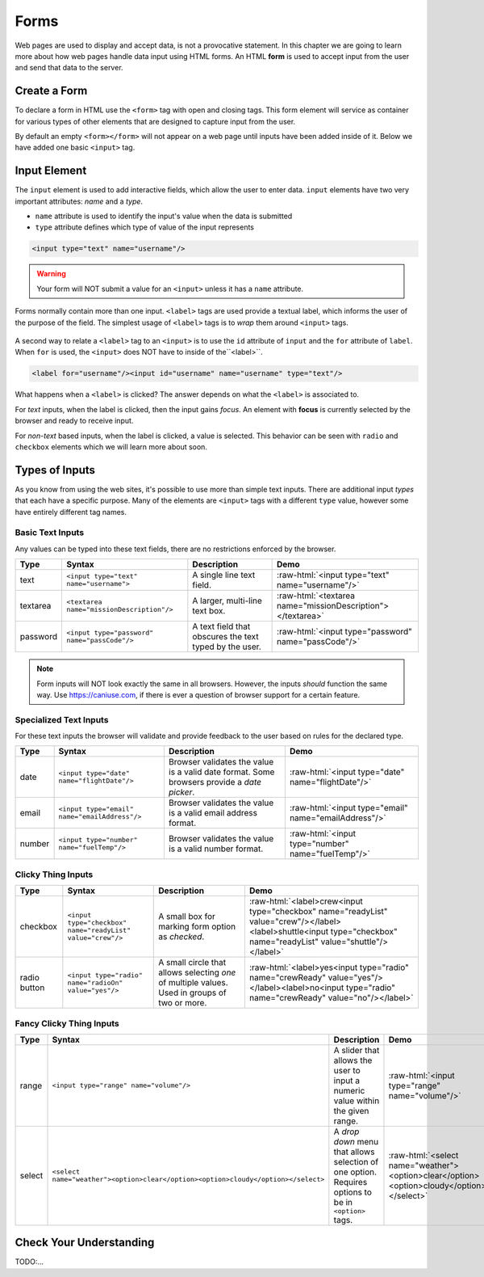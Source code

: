 Forms
=====

.. index:: ! form

Web pages are used to display and accept data, is not a provocative statement. In this chapter
we are going to learn more about how web pages handle data input using HTML forms.
An HTML **form** is used to accept input from the user and send that data to the server.


Create a Form
-------------
To declare a form in HTML use the ``<form>`` tag with open and closing tags. This form element
will service as container for various types of other elements that are designed to capture
input from the user.

.. sourcecode:: html
   :linenos:

   <html>
      <head>
         <title>Form Example</title>
      </head>
      <body>
         <!-- empty form -->
         <form></form>
      </body>
   </html>

By default an empty ``<form></form>`` will not appear on a web page until inputs have been
added inside of it. Below we have added one basic
``<input>`` tag.

.. sourcecode:: html
   :linenos:

   <html>
      <head>
         <title>Form Example</title>
      </head>
      <body>
         <form>
            <input type="text"/>
         </form>
      </body>
   </html>


Input Element
-------------

.. index:: ! input

The ``input`` element is used to add interactive fields, which allow the user to enter data.
``input`` elements have two very important attributes: *name* and a *type*.

- ``name`` attribute is used to identify the input's value when the data is submitted
- ``type`` attribute defines which type of value of the input represents

.. sourcecode:: html

   <input type="text" name="username"/>

.. warning::

   Your form will NOT submit a value for an ``<input>`` unless it has a ``name`` attribute.

.. index:: ! label

Forms normally contain more than one input. ``<label>`` tags are used provide a textual label,
which informs the user of the purpose of the field. The simplest usage of
``<label>`` tags is to *wrap* them around ``<input>`` tags.

.. sourcecode:: html
   :linenos:

   <html>
      <head>
         <title>Form Example</title>
      </head>
      <body>
         <form>
            <label>Username <input type="text" name="username"/></label>
            <label>Team Name <input type="text" name="team"/></label>
         </form>
      </body>
   </html>

.. figure:: figures/label-example.png
   :alt: HTML that includes a form tag with two input elements. Each element is inside of a label element.

A second way to relate a ``<label>`` tag to an ``<input>`` is to use the ``id`` attribute of
``input`` and the ``for`` attribute of ``label``. When ``for`` is used, the ``<input>``
does NOT have to inside of the``<label>``.


.. sourcecode:: html

   <label for="username"/><input id="username" name="username" type="text"/>

What happens when a ``<label>`` is clicked? The answer depends on what the ``<label>`` is
associated to.

.. index:: ! focus

For *text* inputs, when the label is clicked, then the input gains *focus*. An element with
**focus** is currently selected by the browser and ready to receive input.

For *non-text* based inputs, when the label is clicked, a value is selected. This behavior
can be seen with ``radio`` and ``checkbox`` elements which we will learn more about soon.


Types of Inputs
---------------
As you know from using the web sites, it's possible to use more than simple text inputs. There
are additional input *types* that each have a specific purpose. Many of the elements are
``<input>`` tags with a different ``type`` value, however some have entirely different tag names.

Basic Text Inputs
^^^^^^^^^^^^^^^^^
Any values can be typed into these text fields, there are no restrictions enforced by the
browser.

.. role:: raw-html(raw)
   :format: html

.. list-table::
   :header-rows: 1

   * - Type
     - Syntax
     - Description
     - Demo
   * - text
     - ``<input type="text" name="username">``
     - A single line text field.
     - :raw-html:`<input type="text" name="username"/>`
   * - textarea
     - ``<textarea name="missionDescription"/>``
     - A larger, multi-line text box.
     - :raw-html:`<textarea name="missionDescription"></textarea>`
   * - password
     - ``<input type="password" name="passCode"/>``
     - A text field that obscures the text typed by the user.
     - :raw-html:`<input type="password" name="passCode"/>`

.. note::

   Form inputs will NOT look exactly the same in all browsers.
   However, the inputs *should* function the same way. Use `<https://caniuse.com>`_,
   if there is ever a question of browser support for a certain feature.


Specialized Text Inputs
^^^^^^^^^^^^^^^^^^^^^^^
For these text inputs the browser will validate and provide feedback to the user based on
rules for the declared type.

.. list-table::
   :header-rows: 1

   * - Type
     - Syntax
     - Description
     - Demo
   * - date
     - ``<input type="date" name="flightDate"/>``
     - Browser validates the value is a valid date
       format. Some browsers provide a *date picker*.
     - :raw-html:`<input type="date" name="flightDate"/>`
   * - email
     - ``<input type="email" name="emailAddress"/>``
     - Browser validates the value is a valid email address format.
     - :raw-html:`<input type="email" name="emailAddress"/>`
   * - number
     - ``<input type="number" name="fuelTemp"/>``
     - Browser validates the value is a valid number format.
     - :raw-html:`<input type="number" name="fuelTemp"/>`


Clicky Thing Inputs
^^^^^^^^^^^^^^^^^^^
.. list-table::
   :header-rows: 1

   * - Type
     - Syntax
     - Description
     - Demo
   * - checkbox
     - ``<input type="checkbox" name="readyList" value="crew"/>``
     - A small box for marking form option as *checked*.
     - :raw-html:`<label>crew<input type="checkbox" name="readyList" value="crew"/></label><label>shuttle<input type="checkbox" name="readyList" value="shuttle"/></label>`
   * - radio button
     - ``<input type="radio" name="radioOn" value="yes"/>``
     - A small circle that allows selecting *one* of multiple values. Used in groups of two or more.
     - :raw-html:`<label>yes<input type="radio" name="crewReady" value="yes"/></label><label>no<input type="radio" name="crewReady" value="no"/></label>`

Fancy Clicky Thing Inputs
^^^^^^^^^^^^^^^^^^^^^^^^^
.. list-table::
   :header-rows: 1

   * - Type
     - Syntax
     - Description
     - Demo
   * - range
     - ``<input type="range" name="volume"/>``
     - A slider that allows the user to input a numeric value within the given range.
     - :raw-html:`<input type="range" name="volume"/>`
   * - select
     - ``<select name="weather"><option>clear</option><option>cloudy</option></select>``
     - A *drop down* menu that allows selection of one option. Requires options to be in ``<option>`` tags.
     - :raw-html:`<select name="weather"><option>clear</option><option>cloudy</option></select>`


Check Your Understanding
------------------------
TODO:...
